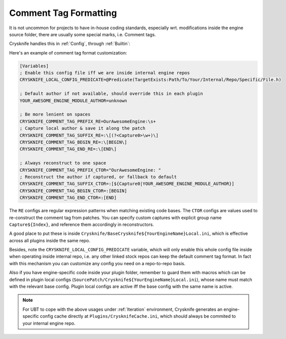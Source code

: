 ..
   SPDX-FileCopyrightText: 2024 Yun Hsiao Wu <yunhsiaow@gmail.com>
   SPDX-License-Identifier: MIT

.. _Formatting:

Comment Tag Formatting
======================

It is not uncommon for projects to have in-house coding standards,
especially wrt. modifications inside the engine source folder,
there are usually some special marks, i.e. Comment tags.

Crysknife handles this in :ref:`Config`, through :ref:`Builtin`:

Here's an example of comment tag format customization:

.. code-block:: ini

   [Variables]
   ; Enable this config file iff we are inside internal engine repos
   CRYSKNIFE_LOCAL_CONFIG_PREDICATE=@Predicate(TargetExists:Path/To/Your/Internal/Repo/Specific/File.h)

   ; Default author if not available, should override this in each plugin
   YOUR_AWESOME_ENGINE_MODULE_AUTHOR=unknown

   ; Be more lenient on spaces
   CRYSKNIFE_COMMENT_TAG_PREFIX_RE=OurAwesomeEngine:\s+
   ; Capture local author & save it along the patch
   CRYSKNIFE_COMMENT_TAG_SUFFIX_RE=:\[(?<Capture0>\w+)\]
   CRYSKNIFE_COMMENT_TAG_BEGIN_RE=:\[BEGIN\]
   CRYSKNIFE_COMMENT_TAG_END_RE=:\[END\]

   ; Always reconstruct to one space
   CRYSKNIFE_COMMENT_TAG_PREFIX_CTOR="OurAwesomeEngine: "
   ; Reconstruct the author if captured, or fallback to default
   CRYSKNIFE_COMMENT_TAG_SUFFIX_CTOR=:[${Capture0|YOUR_AWESOME_ENGINE_MODULE_AUTHOR}]
   CRYSKNIFE_COMMENT_TAG_BEGIN_CTOR=:[BEGIN]
   CRYSKNIFE_COMMENT_TAG_END_CTOR=:[END]

The ``RE`` configs are regular expression patterns when matching existing code bases.
The ``CTOR`` configs are values used to re-construct the comment tag from patches.
You can specify custom captures with explicit group name ``Capture${Index}``, and reference them accordingly in reconstructors.

A good place to put these is inside ``Crysknife/BaseCrysknife${YourEngineName}Local.ini``,
which is effective across all plugins inside the same repo.

Besides, note the ``CRYSKNIFE_LOCAL_CONFIG_PREDICATE`` variable,
which will only enable this whole config file inside when operating inside internal repo,
i.e. any other linked stock repos can keep the default comment tag format.
In fact with this mechanism you can customize any config you need on a repo-to-repo basis.

Also if you have engine-specific code inside your plugin folder, remember to guard them with macros
which can be defined in plugin local configs (``SourcePatch/Crysknife${YourEngineName}Local.ini``),
whose name must match with the relevant base config. Plugin local configs are active iff
the base config with the same name is active.

.. note::
   For UBT to cope with the above usages under :ref:`Iteration` environment, Crysknife generates
   an engine-specific config cache directly at ``Plugins/CrysknifeCache.ini``,
   which should always be commited to your internal engine repo.

